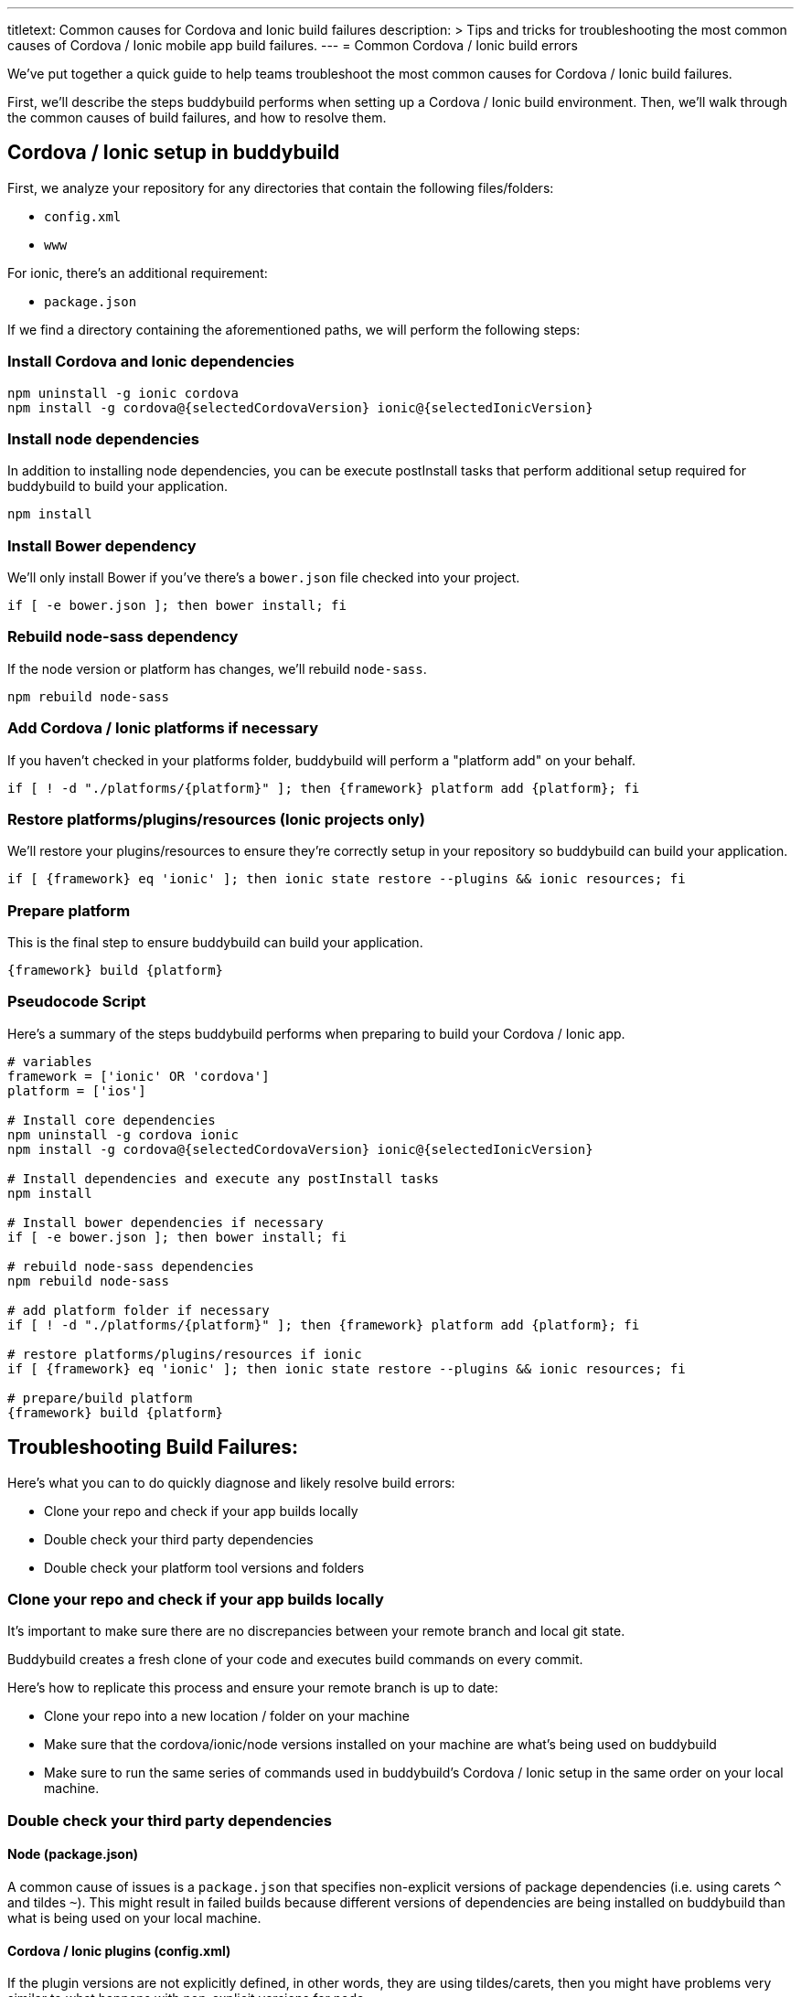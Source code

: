 ---
titletext: Common causes for Cordova and Ionic build failures
description: >
  Tips and tricks for troubleshooting the most common causes of Cordova
  / Ionic mobile app build failures.
---
= Common Cordova / Ionic build errors

We’ve put together a quick guide to help teams troubleshoot the most
common causes for Cordova / Ionic build failures.

First, we'll describe the steps buddybuild performs when setting up a
Cordova / Ionic build environment. Then, we'll walk through the common
causes of build failures, and how to resolve them.

== Cordova / Ionic setup in buddybuild

First, we analyze your repository for any directories that contain the
following files/folders:

- `config.xml`
- `www`

For ionic, there's an additional requirement:

- `package.json`

If we find a directory containing the aforementioned paths, we will
perform the following steps:

=== Install Cordova and Ionic dependencies

[source,bash]
----
npm uninstall -g ionic cordova
npm install -g cordova@{selectedCordovaVersion} ionic@{selectedIonicVersion}
----

=== Install node dependencies

In addition to installing node dependencies, you can be execute
postInstall tasks that perform additional setup required for buddybuild
to build your application.

[source,bash]
----
npm install
----


=== Install Bower dependency

We'll only install Bower if you've there's a `bower.json` file checked
into your project.

[source,bash]
----
if [ -e bower.json ]; then bower install; fi
----


=== Rebuild node-sass dependency

If the node version or platform has changes, we'll rebuild `node-sass`.

[source,bash]
----
npm rebuild node-sass
----


=== Add Cordova / Ionic platforms if necessary

If you haven't checked in your platforms folder, buddybuild will perform
a "platform add" on your behalf.

[source,bash]
----
if [ ! -d "./platforms/{platform}" ]; then {framework} platform add {platform}; fi
----


=== Restore platforms/plugins/resources (Ionic projects only)

We'll restore your plugins/resources to ensure they're correctly setup
in your repository so buddybuild can build your application.

[source,bash]
----
if [ {framework} eq 'ionic' ]; then ionic state restore --plugins && ionic resources; fi
----


=== Prepare platform

This is the final step to ensure buddybuild can build your application.

[source,bash]
----
{framework} build {platform}
----


=== Pseudocode Script

Here's a summary of the steps buddybuild performs when preparing to
build your Cordova / Ionic app.

[source,bash]
----
# variables
framework = ['ionic' OR 'cordova']
platform = ['ios']

# Install core dependencies
npm uninstall -g cordova ionic
npm install -g cordova@{selectedCordovaVersion} ionic@{selectedIonicVersion}

# Install dependencies and execute any postInstall tasks
npm install

# Install bower dependencies if necessary
if [ -e bower.json ]; then bower install; fi

# rebuild node-sass dependencies
npm rebuild node-sass

# add platform folder if necessary
if [ ! -d "./platforms/{platform}" ]; then {framework} platform add {platform}; fi

# restore platforms/plugins/resources if ionic
if [ {framework} eq 'ionic' ]; then ionic state restore --plugins && ionic resources; fi

# prepare/build platform
{framework} build {platform}
----


== Troubleshooting Build Failures:

Here's what you can to do quickly diagnose and likely resolve build errors:

- Clone your repo and check if your app builds locally
- Double check your third party dependencies
- Double check your platform tool versions and folders


=== Clone your repo and check if your app builds locally

It's important to make sure there are no discrepancies between your
remote branch and local git state.

Buddybuild creates a fresh clone of your code and executes build
commands on every commit.

Here's how to replicate this process and ensure your remote branch is up
to date:

- Clone your repo into a new location / folder on your machine

- Make sure that the cordova/ionic/node versions installed on your
  machine are what's being used on buddybuild

- Make sure to run the same series of commands used in buddybuild's
  Cordova / Ionic setup in the same order on your local machine.


=== Double check your third party dependencies

==== Node (package.json)

A common cause of issues is a `package.json` that specifies non-explicit
versions of package dependencies (i.e. using carets `^` and tildes `~`).
This might result in failed builds because different versions of
dependencies are being installed on buddybuild than what is being used
on your local machine.


==== Cordova / Ionic plugins (config.xml)

If the plugin versions are not explicitly defined, in other words, they
are using tildes/carets, then you might have problems very similar to
what happens with non-explicit versions for node.

There have been instances where a non-explicit version resulted in a
plugin being downloaded on buddybuild that is dependent on a newer
version of a platform tool than what is specified in your `config.xml`.

In these instances, we've had to ask the customer to update their
platform tool versions in their `config.xml`.

[source,xml]
----
    <engine name="ios" spec="<insert version>" />
----


==== Dependency Post-Installation Steps

There have been instances where a customer's dependency invokes an
executable as a **postInstall task** (i.e. running CocoaPods). This can
lead to issues depending on the version of the executable being run.


=== Double check your platform tool versions and folders

In the past, we've seen a few cases where checked in platform folders
fail on CI machines. If possible, please avoid checking them in.

Also, make sure that there are engine entries in your config.xml for all
your platforms of interest. This guarantees that buddybuild is using the
exact platform tool versions that you're using locally.

[source,xml]
----
    <engine name="ios" spec="<insert version>" />
----

We have also noticed instances where the platform tool versions
specified in the `config.xml` are incompatible with the project and
needed to be either upgraded or downgraded.

== Troubleshooting Common Errors

=== MainActivity.java:*: error: package org.apache.cordova does not exist

If the platform folder is committed, this generally indicates that it's
misconfigured and cannot be built. We recommend you delete the platform
folder and then commit the change.

=== error: The app icon set named "AppIcon" did not have any applicable content.

This indicates that the ios platform tools version we're using is
incompatible with your project. In these instances, the best way to
guarantee that buddybuild is using the exact version you're using is to
ensure that there's the below entry in your `config.xml`:

[source,xml]
----
    <engine name="ios" spec="<insert version>" />
----


=== Cannot find module 'shelljs'

This indicates that buddybuild's cordova/ionic setup steps were not run
because we didn't recognize your project as a cordova/ionic project.
Please make sure that your project satisfies the prerequisites listed
under "Cordova / Ionic setup in buddybuild", namely that it at least has
the following:

* `www` folder
* `config.xml`


=== Error: Cannot find module 'unorm'

This generally indicates that there's an issue with your committed
platform directory. It's generally recommended to not commit the
directory unless you have to.


=== Error: Source path does not exist: resources/{platform}/icon/drawable-hdpi-icon.png

This generally indicates that your repository is missing a icon
resources directory for a platform we're trying to add. Our suggestion
is to make sure the icon resources directory is already submitted for
the platform in question at "resources/{platform}/icon" by using "ionic
resources {platform}"


=== "Caught exception: undefined" when building plugins

This indicates a failure that's been masked by the ionic CLI while
running requisite commands to build the plugins. Please contact
buddybuild support so that they can attempt to manually add the plugins
using "cordova plugin add <pluginname>" and determine the actual error
message.


=== Failure to build a committed platform directory

Generally, committing any platforms directory is unnecessary and tends
to lead to build issues on CI systems. It's recommended that you delete
it as we automatically add the platforms directory on your behalf if
it's not already present.


=== fatal error: 'Cordova/CDVPlugin.h' file not found

This indicates that buddybuild's cordova/ionic setup steps were not run
because we didn't recognize your project as a cordova/ionic project.
Please make sure that your project satisfies the prerequisites listed
under "Cordova / Ionic setup in buddybuild", namely that it at least has
the following:

* `www` folder
* `config.xml`


=== Error: Cannot find `plugin.xml` for plugin "blah". Please try adding it again.

This generally indicates that you have an invalid plugins directory
checked in. When we attempt to add the appropriate platform using
`cordova/ionic platform add`, that will not generate the plugins
directory if the plugins directory is already present.

Our recommendation is to either fix the checked in plugins directory or
remote it altogether.
